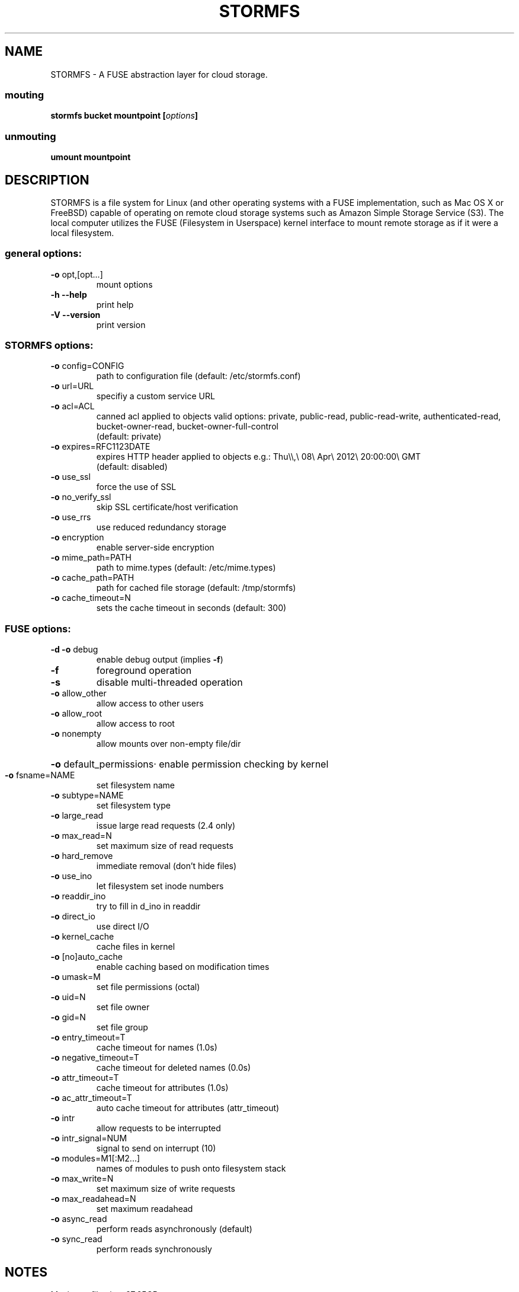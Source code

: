.TH STORMFS "1" "January 2012" "STORMFS version 0.1" "User Commands"

.SH NAME
STORMFS \- A FUSE abstraction layer for cloud storage.

..SH SYNOPSIS
.SS mouting
.TP
 \fBstormfs \fBbucket \fBmountpoint\fP [\fIoptions\fP]
.SS unmouting
.TP
 \fBumount \fBmountpoint
.SH DESCRIPTION
STORMFS is a file system for Linux (and other operating systems with a FUSE implementation, such as Mac OS X or FreeBSD) capable of operating on remote cloud storage systems such as Amazon Simple Storage Service (S3). The local computer utilizes the FUSE (Filesystem in Userspace) kernel interface to mount remote storage as if it were a local filesystem. 
..SH OPTIONS
.SS "general options:"
.TP
\fB\-o\fR opt,[opt...]
mount options
.TP
\fB\-h\fR   \fB\-\-help\fR
print help
.TP
\fB\-V\fR   \fB\-\-version\fR
print version
.SS "STORMFS options:"
.TP
\fB\-o\fR config=CONFIG
path to configuration file (default: /etc/stormfs.conf)
.TP
\fB\-o\fR url=URL
specifiy a custom service URL
.TP
\fB\-o\fR acl=ACL
canned acl applied to objects
valid options: private, public-read, public-read-write, authenticated-read, bucket-owner-read, bucket-owner-full-control
.br
(default: private)
.TP
\fB\-o\fR expires=RFC1123DATE
expires HTTP header applied to objects e.g.: Thu\\\\,\\ 08\\ Apr\\ 2012\\ 20:00:00\\ GMT
.br
(default: disabled)
.TP
\fB\-o\fR use_ssl
force the use of SSL
.TP
\fB\-o\fR no_verify_ssl
skip SSL certificate/host verification
.TP
\fB\-o\fR use_rrs
use reduced redundancy storage
.TP
\fB\-o\fR encryption
enable server-side encryption
.TP
\fB\-o\fR mime_path=PATH
path to mime.types (default: /etc/mime.types)
.TP
\fB\-o\fR cache_path=PATH
path for cached file storage (default: /tmp/stormfs)
.TP
\fB\-o\fR cache_timeout=N
sets the cache timeout in seconds (default: 300)
.SS "FUSE options:"
.TP
\fB\-d\fR   \fB\-o\fR debug
enable debug output (implies \fB\-f\fR)
.TP
\fB\-f\fR
foreground operation
.TP
\fB\-s\fR
disable multi\-threaded operation
.TP
\fB\-o\fR allow_other
allow access to other users
.TP
\fB\-o\fR allow_root
allow access to root
.TP
\fB\-o\fR nonempty
allow mounts over non\-empty file/dir
.HP
\fB\-o\fR default_permissions·
enable permission checking by kernel
.TP
\fB\-o\fR fsname=NAME
set filesystem name
.TP
\fB\-o\fR subtype=NAME
set filesystem type
.TP
\fB\-o\fR large_read
issue large read requests (2.4 only)
.TP
\fB\-o\fR max_read=N
set maximum size of read requests
.TP
\fB\-o\fR hard_remove
immediate removal (don't hide files)
.TP
\fB\-o\fR use_ino
let filesystem set inode numbers
.TP
\fB\-o\fR readdir_ino
try to fill in d_ino in readdir
.TP
\fB\-o\fR direct_io
use direct I/O
.TP
\fB\-o\fR kernel_cache
cache files in kernel
.TP
\fB\-o\fR [no]auto_cache
enable caching based on modification times
.TP
\fB\-o\fR umask=M
set file permissions (octal)
.TP
\fB\-o\fR uid=N
set file owner
.TP
\fB\-o\fR gid=N
set file group
.TP
\fB\-o\fR entry_timeout=T
cache timeout for names (1.0s)
.TP
\fB\-o\fR negative_timeout=T
cache timeout for deleted names (0.0s)
.TP
\fB\-o\fR attr_timeout=T
cache timeout for attributes (1.0s)
.TP
\fB\-o\fR ac_attr_timeout=T
auto cache timeout for attributes (attr_timeout)
.TP
\fB\-o\fR intr
allow requests to be interrupted
.TP
\fB\-o\fR intr_signal=NUM
signal to send on interrupt (10)
.TP
\fB\-o\fR modules=M1[:M2...]
names of modules to push onto filesystem stack
.TP
\fB\-o\fR max_write=N
set maximum size of write requests
.TP
\fB\-o\fR max_readahead=N
set maximum readahead
.TP
\fB\-o\fR async_read
perform reads asynchronously (default)
.TP
\fB\-o\fR sync_read
perform reads synchronously
.SH NOTES
.TP
Maximum file size: 97.65GB
.SH "SUPPORTED APIs"
.LP
Amazon Simple Storage Service (Amazon S3)
.br
Eucalyptus (Walrus S3)
.br
Google Cloud Storage[1]
.br
.LP
[1] You must enable "Interoperable Access" and use the provided "Legacy Storage Access Keys"

.PD
.SH AUTHORS
.LP
STORMFS has been written by Ben LeMasurier <ben.lemasurier@gmail.com>.
.SH "SEE ALSO"
https://github.com/benlemasurier/stormfs
